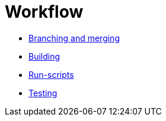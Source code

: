 = Workflow

* link:./branching-and-merging.adoc[Branching and merging]
* link:./building.adoc[Building]
* link:./run-scripts.adoc[Run-scripts]
* link:./testing.adoc[Testing]

